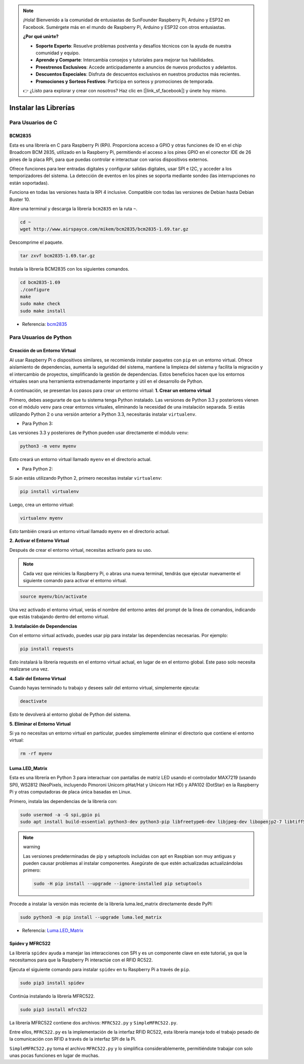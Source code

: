 .. note::

    ¡Hola! Bienvenido a la comunidad de entusiastas de SunFounder Raspberry Pi, Arduino y ESP32 en Facebook. Sumérgete más en el mundo de Raspberry Pi, Arduino y ESP32 con otros entusiastas.

    **¿Por qué unirte?**

    - **Soporte Experto**: Resuelve problemas postventa y desafíos técnicos con la ayuda de nuestra comunidad y equipo.
    - **Aprende y Comparte**: Intercambia consejos y tutoriales para mejorar tus habilidades.
    - **Preestrenos Exclusivos**: Accede anticipadamente a anuncios de nuevos productos y adelantos.
    - **Descuentos Especiales**: Disfruta de descuentos exclusivos en nuestros productos más recientes.
    - **Promociones y Sorteos Festivos**: Participa en sorteos y promociones de temporada.

    👉 ¿Listo para explorar y crear con nosotros? Haz clic en [|link_sf_facebook|] y únete hoy mismo.

.. _install_the_libraries:

Instalar las Librerías
=============================

Para Usuarios de C
---------------------

BCM2835
~~~~~~~~~~~~~~~
Esta es una librería en C para Raspberry Pi (RPi). Proporciona acceso a GPIO y otras funciones de IO en el chip Broadcom BCM 2835, utilizado en la Raspberry Pi, permitiendo el acceso a los pines GPIO en el conector IDE de 26 pines de la placa RPi, para que puedas controlar e interactuar con varios dispositivos externos.

Ofrece funciones para leer entradas digitales y configurar salidas digitales, usar SPI e I2C, y acceder a los temporizadores del sistema. La detección de eventos en los pines se soporta mediante sondeo (las interrupciones no están soportadas).

Funciona en todas las versiones hasta la RPI 4 inclusive. Compatible con todas las versiones de Debian hasta Debian Buster 10.

Abre una terminal y descarga la librería ``bcm2835`` en la ruta ``~``.

.. raw:: html

   <run></run>

.. code-block:: 

    cd ~
    wget http://www.airspayce.com/mikem/bcm2835/bcm2835-1.69.tar.gz

Descomprime el paquete.

.. raw:: html

   <run></run>

.. code-block:: 

    tar zxvf bcm2835-1.69.tar.gz

Instala la librería BCM2835 con los siguientes comandos.

.. raw:: html

   <run></run>

.. code-block:: 

    cd bcm2835-1.69
    ./configure
    make
    sudo make check
    sudo make install

* Referencia: `bcm2835 <http://www.airspayce.com/mikem/bcm2835/>`_  

Para Usuarios de Python
----------------------------

.. _create_virtual:

Creación de un Entorno Virtual
~~~~~~~~~~~~~~~~~~~~~~~~~~~~~~~~~~~~~~~~

Al usar Raspberry Pi o dispositivos similares, se recomienda instalar paquetes con ``pip`` en un entorno virtual. Ofrece aislamiento de dependencias, aumenta la seguridad del sistema, mantiene la limpieza del sistema y facilita la migración y el intercambio de proyectos, simplificando la gestión de dependencias. Estos beneficios hacen que los entornos virtuales sean una herramienta extremadamente importante y útil en el desarrollo de Python.

A continuación, se presentan los pasos para crear un entorno virtual:
**1. Crear un entorno virtual**

Primero, debes asegurarte de que tu sistema tenga Python instalado. Las versiones de Python 3.3 y posteriores vienen con el módulo ``venv`` para crear entornos virtuales, eliminando la necesidad de una instalación separada. Si estás utilizando Python 2 o una versión anterior a Python 3.3, necesitarás instalar ``virtualenv``.

* Para Python 3:

Las versiones 3.3 y posteriores de Python pueden usar directamente el módulo ``venv``:

.. raw:: html

    <run></run>

.. code-block:: shell

    python3 -m venv myenv

Esto creará un entorno virtual llamado ``myenv`` en el directorio actual.

* Para Python 2:

Si aún estás utilizando Python 2, primero necesitas instalar ``virtualenv``:

.. raw:: html

    <run></run>

.. code-block:: shell

    pip install virtualenv

Luego, crea un entorno virtual:

.. raw:: html

    <run></run>

.. code-block:: shell

    virtualenv myenv

Esto también creará un entorno virtual llamado ``myenv`` en el directorio actual.

**2. Activar el Entorno Virtual**

Después de crear el entorno virtual, necesitas activarlo para su uso.

.. note::

    Cada vez que reinicies la Raspberry Pi, o abras una nueva terminal, tendrás que ejecutar nuevamente el siguiente comando para activar el entorno virtual.

.. raw:: html

    <run></run>

.. code-block:: shell

    source myenv/bin/activate

Una vez activado el entorno virtual, verás el nombre del entorno antes del prompt de la línea de comandos, indicando que estás trabajando dentro del entorno virtual.

**3. Instalación de Dependencias**

Con el entorno virtual activado, puedes usar pip para instalar las dependencias necesarias. Por ejemplo:

.. raw:: html

    <run></run>

.. code-block:: shell

    pip install requests

Esto instalará la librería requests en el entorno virtual actual, en lugar de en el entorno global. Este paso solo necesita realizarse una vez.


**4. Salir del Entorno Virtual**

Cuando hayas terminado tu trabajo y desees salir del entorno virtual, simplemente ejecuta:

.. raw:: html

    <run></run>

.. code-block:: shell

    deactivate

Esto te devolverá al entorno global de Python del sistema.

**5. Eliminar el Entorno Virtual**

Si ya no necesitas un entorno virtual en particular, puedes simplemente eliminar el directorio que contiene el entorno virtual:

.. raw:: html

    <run></run>

.. code-block:: shell

    rm -rf myenv


Luma.LED_Matrix
~~~~~~~~~~~~~~~~~~~~~~~

Esta es una librería en Python 3 para interactuar con pantallas de matriz LED usando el controlador MAX7219 (usando SPI), WS2812 (NeoPixels, incluyendo Pimoroni Unicorn pHat/Hat y Unicorn Hat HD) y APA102 (DotStar) en la Raspberry Pi y otras computadoras de placa única basadas en Linux.

Primero, instala las dependencias de la librería con:

.. raw:: html

   <run></run>

.. code-block:: 

    sudo usermod -a -G spi,gpio pi
    sudo apt install build-essential python3-dev python3-pip libfreetype6-dev libjpeg-dev libopenjp2-7 libtiff5

.. note:: warning

    Las versiones predeterminadas de pip y setuptools incluidas con apt en Raspbian son muy antiguas y pueden causar problemas al instalar componentes. Asegúrate de que estén actualizadas actualizándolas primero:

    .. raw:: html

       <run></run>

    .. code-block:: 

        sudo -H pip install --upgrade --ignore-installed pip setuptools

Procede a instalar la versión más reciente de la librería luma.led_matrix directamente desde PyPI:

.. raw:: html

   <run></run>

.. code-block:: 

    sudo python3 -m pip install --upgrade luma.led_matrix


* Referencia: `Luma.LED_Matrix <https://luma-led-matrix.readthedocs.io/en/latest/install.html>`_

Spidev y MFRC522
~~~~~~~~~~~~~~~~~~~~~~~~~~~

La librería ``spidev`` ayuda a manejar las interacciones con SPI y es un componente clave en este tutorial, ya que la necesitamos para que la Raspberry Pi interactúe con el RFID RC522.

Ejecuta el siguiente comando para instalar ``spidev`` en tu Raspberry Pi a través de ``pip``.

.. raw:: html

   <run></run>

.. code-block:: 

    sudo pip3 install spidev


Continúa instalando la librería MFRC522.

.. raw:: html

   <run></run>

.. code-block:: 

    sudo pip3 install mfrc522

La librería MFRC522 contiene dos archivos: ``MFRC522.py`` y ``SimpleMFRC522.py``.

Entre ellos, ``MFRC522.py`` es la implementación de la interfaz RFID RC522, esta librería maneja todo el trabajo pesado de la comunicación con RFID a través de la interfaz SPI de la Pi.

``SimpleMFRC522.py`` toma el archivo ``MFRC522.py`` y lo simplifica considerablemente, permitiéndote trabajar con solo unas pocas funciones en lugar de muchas.